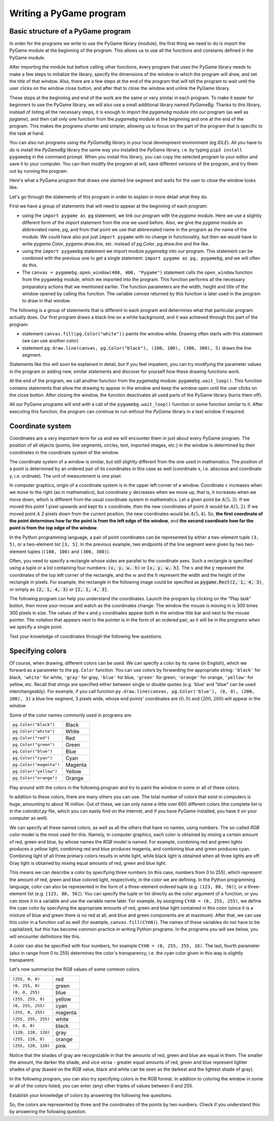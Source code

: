 Writing a PyGame program
========================

Basic structure of a PyGame program
-----------------------------------

In order for the programs we write to use the PyGame library (module), the first thing we need to do is import the PyGame module at the beginning of the program. This allows us to use all the functions and constants defined in the PyGame module.

After importing the module but before calling other functions, every program that uses the PyGame library needs to make a few steps to initialize the library, specify the dimensions of the window in which the program will draw, and set the title of that window. Also, there are a few steps at the end of the program that will tell the program to wait until the user clicks on the window close button, and after that to close the window and unlink the PyGame library.

These steps at the beginning and end of the work are the same or very similar in each program. To make it easier for beginners to use the PyGame library, we will also use a small additional library named *PyGameBg*. Thanks to this library, instead of listing all the necessary steps, it is enough to import the *pygamebg* module into our program (as well as *pygame*), and then call only one function from the *pygamebg* module at the beginning and one at the end of the program. This makes the programs shorter and simpler, allowing us to focus on the part of the program that is specific to the task at hand.

You can also run programs using the *PyGameBg* library in your local development environment (eg *IDLE*). All you have to do is install the *PyGameBg* library the same way you installed the *PyGame* library, i.e. by typing ``pip3 install pygamebg`` in the command prompt. When you install this library, you can copy the selected program to your editor and save it to your computer. You can then modify the program at will, save different versions of the program, and try them out by running the program.

Here's what a PyGame program that draws one slanted line segment and waits for the user to close the window looks like. 

.. activecode:: pygame__basics_first_example
    :nocodelens:
    :modaloutput: 

    import pygame as pg
    import pygamebg
    canvas = pygamebg.open_window(400, 400, "Pygame")

    canvas.fill(pg.Color("white"))
    pg.draw.line(canvas, pg.Color("black"), (100, 100), (300, 300), 5)

    pygamebg.wait_loop()

Let's go through the statements of this program in order to explain in more detail what they do. 

First we have a group of statements that will need to appear at the beginning of each program:

- using the ``import pygame as pg`` statement, we link our program with the *pygame* module. Here we use a slightly different form of the *import* statement from the one we used before. Also, we give the *pygame* module an abbreviated name, *pg*, and from that point we use that abbreviated name in the program as the name of the module. We could have also put just ``import pygame`` with no change in functionality, but then we would have to write *pygame.Color*, *pygame.draw.line*, etc. instead of *pg.Color*, *pg.draw.line* and the like.
- using the ``import pygamebg`` statement we import module *pygamebg* into our program. This statement can be combined with the previous one to get a single statement: ``import pygame as pg, pygamebg``, and we will often do this.
- The ``canvas = pygamebg.open_window(400, 400, "Pygame")`` statement calls the ``open_window`` function from the ``pygamebg`` module, which we imported into the program. This function performs all the necessary preparatory actions that we mentioned earlier. The function parameters are the width, height and title of the window opened by calling this function. The variable *canvas* returned by this function is later used in the program to draw in that window.

The following is a group of statements that is different in each program and determines what that particular program actually does. Our first program draws a black line on a white background, and it was achieved through this part of the program:

- statement ``canvas.fill(pg.Color("white"))`` paints the window white. Drawing often starts with this statement (we can use another color)
- statement ``pg.draw.line(canvas, pg.Color("black"), (100, 100), (300, 300), 5)`` draws the line segment.

Statements like this will soon be explained in detail, but if you feel impatient, you can try modifying the parameter values in the program or adding new, similar statements and discover for yourself how these drawing functions work.

At the end of the program, we call another function from the *pygamebg* module: ``pygamebg.wait_loop()``. This function contains statements that allow the drawing to appear in the window and keep the window open until the user clicks on the close button. After closing the window, the function deactivates all used parts of the PyGame library (turns them off). 

All our PyGame programs will end with a call of the ``pygamebg.wait_loop()`` function or some function similar to it. After executing this function, the program can continue to run without the *PyGame* library in a text window if required.


Coordinate system
-----------------

Coordinates are a very important term for us and we will encounter them in just about every PyGame program. The position of all objects (points, line segments, circles, text, imported images, etc.) in the window is determined by their coordinates in the coordinate system of the window. 

The coordinate system of a window is similar, but still slightly different from the one used in mathematics. The position of a point is determined by an ordered pair of its coordinates in this case as well (coordinate x, i.e. abscissa and coordinate y, i.e. ordinate). The unit of measurement is one pixel. 

In computer graphics, origin of a coordinate system is in the upper left corner of a window. Coordinate :math:`x` increases when we move to the right (as in mathematics), but coordinate :math:`y` decreases when we move up, that is, it increases when we move down, which is different from the usual coordinate system in mathematics. Let a given point be :math:`A(5, 3)`. If we moved this point 1 pixel upwards and kept its :math:`x` coordinate, then the new coordinates of point :math:`A` would be :math:`A(5, 2)`. If we moved point :math:`A` 2 pixels down from the current position, the new coordinates would be :math:`A(5, 4)`. So, **the first coordinate of the point determines how far the point is from the left edge of the window**, and **the second coordinate how far the point is from the top edge of the window**.


.. image:: ../../_images/PyGame/coordinate_system.png
   :width: 400px   
   :align: center 
      
In the Python programming language, a pair of point coordinates can be represented by either a two-element tuple ``(3, 5)``, or a two-element list ``[3, 5]``. In the previous example, two endpoints of the line segment were given by two two-element tuples (``(100, 100)`` and ``(300, 300)``).

.. activecode:: pygame__basics_coordinates
   :passivecode: true
   
   pg.draw.line(canvas, pg.Color("black"), (100, 100), (300, 300), 5)

Often, you need to specify a rectangle whose sides are parallel to the coordinate axes. Such a rectangle is specified using a tuple or a list containing four numbers: :code:`(x, y, w, h)` or :code:`[x, y, w, h]`. The :math:`x` and the :math:`y` represent the coordinates of the top left corner of the rectangle, and the :math:`w` and the :math:`h` represent the width and the height of the rectangle in pixels. For example, the rectangle in the following image could be specified as :code:`pygame.Rect(2, 1, 4, 3)`, or simply as :code:`(2, 1, 4, 3)` or :code:`[2, 1, 4, 3]`.

.. image:: ../../_images/PyGame/rect_coordinates.png
   :width: 400px   
   :align: center 

The following program can help you understand the coordinates. Launch the program by clicking on the "Play task" button, then move your mouse and watch as the coordinates change. The window the mouse is moving in is 300 times 300 pixels in size. The values of the *x* and *y* coordinates appear both in the window title bar and next to the mouse pointer. The notation that appears next to the pointer is in the form of an ordered pair, as it will be in the programs when we specify a single point.

.. activecode:: pygame__basics_learn_coordinates
   :nocodelens:
   :modaloutput:
   :playtask:
   :includehsrc: src/PyGame/1_Drawing/1_BasicExamples/learn_coordinates.py

Test your knowledge of coordinates through the following few questions.
                 
.. image:: ../../_images/PyGame/pygame_quiz_coordinates.png
    :width: 300px
    :align: center
   
.. dragndrop:: pygame__basics_quiz_coordinates_circles
    :feedback: Try again!
    :match_1: red|||(30, 40)
    :match_2: green|||(50, 280)
    :match_3: blue|||(230, 20)
    :match_4: black|||(150, 170)

    Link the color of the circle to the coordinates of its center (the window dimensions are 300 times 300 pixels).

.. fillintheblank:: pygame__basics_quiz_coordinates_vindow_center

    If the window is 200 pixels wide and 300 pixels high, what are the coordinates of its center point (write the result as an ordered pair)?

    - :\(100,[ ]*150\): Correct!
      :\(100,[ ]*[0-9]+\): Calculate the y coordinate more carefully.
      :\([0-9]+,[ ]*150\): Calculate the x coordinate more carefully.
      :\([0-9]+,[ ]*[0-9]+\): Calculate both coordinates more carefully.
      :.*: Write the result as an ordered pair.
   
.. mchoice:: pygame__basics_quiz_coordinates_dir
   :multiple_answers:
   :answer_a: The x coordinate grows from left to right.
   :answer_b: The y coordinate decreases from top to bottom of the screen.
   :answer_c: Points on the top edge of the screen have a y coordinate equal to 0.
   :answer_d: Points on the right edge of the screen have an x coordinate equal to 0.
   :answer_e: The point at the bottom right corner of the screen has the largest both coordinates.
   :correct: a, c, e
   :feedback_a: Correct.
   :feedback_b: The y coordinate increases from top to bottom of the screen.
   :feedback_c: Correct.
   :feedback_d: Points on the right edge of the screen have the largest x coordinate.
   :feedback_e: Correct.

   Mark the correct statements.
   
.. dragndrop:: pygame__basics_quiz_coordinates_corners
    :feedback: Try again!
    :match_1: top-left|||(0, 0)
    :match_2: top-right|||(w, 0)
    :match_3: bottom-left|||(0, h)
    :match_4: bottom-right|||(w, h)

    If the width of a window is `w` and the height is`h`, pair the corners of the screen with their coordinates.


Specifying colors
-----------------

Of course, when drawing, different colors can be used. We can specify a color by its name (in English), which we forward as a parameter to the ``pg.Color`` function. You can use colors by forwarding the appropriate string: ``'black'`` for black, ``'white'`` for white, ``'gray'`` for gray, ``'blue'`` for blue, ``'green'`` for green, ``'orange'`` for orange, ``'yellow'`` for yellow, etc. Recall that stings are specified either between single or double quotes (e.g. 'blue' and "blue" can be used interchangeably). For example, if you call function ``py.draw.line(canvas, pg.Color('blue'), (0, 0), (200, 200), 3)`` a blue line segment, 3 pixels wide, whose end points' coordinates are :math:`(0, 0)` and :math:`(200, 200)` will appear in the window

Some of the color names commonly used in programs are:

========================   ============
``pg.Color("black")``      Black
``pg.Color("white")``      White
``pg.Color("red")``        Red
``pg.Color("green")``      Green
``pg.Color("blue")``       Blue
``pg.Color("cyan")``       Cyan
``pg.Color("magenta")``    Magenta
``pg.Color("yellow")``     Yellow
``pg.Color("orange")``     Orange
========================   ============

Play around with the colors in the following program and try to paint the window in some or all of these colors.

.. activecode:: pygame__basics_colors
   :nocodelens:
   :enablecopy:
   :modaloutput:

   # -*- acsection: general-init -*-
   import pygame as pg, pygamebg
   # start working with the PyGame library
   canvas = pygamebg.open_window(400, 400, "Color names")

   # -*- acsection: main -*-

   # painting the background
   canvas.fill(pg.Color("???"))
   
   # -*- acsection: after-main -*-
   # finishing work with the PyGame library
   pygamebg.wait_loop()
         
.. infonote::

    One of the mistakes that is often made when writing the first PyGame programs is to write ``pg.color`` in lowercase when specifying a color, instead of capitalizing - ``pg.Color``. This causes an error with the message ``AttributeError: '' object has no attribute 'color'``.
    
    Another common mistake is not to specify the color name under quotation marks (for example, to specify ``pg.Color (white)``). Then the error shows ``NameError: name 'white' is not defined on line 8`` message.
  
In addition to these colors, there are many others you can use. The total number of colors that exist in computers is huge, amounting to about 16 million. Out of these, we can only name a little over 600 different colors (the complete list is in the *colordict.py* file, which you can easily find on the Internet, and if you have PyGame installed, you have it on your computer as well).

We can specify all these named colors, as well as all the others that have no names, using numbers. The so-called *RGB* color model is the most used for this. Namely, in computer graphics, each color is obtained by mixing a certain amount of red, green and blue, by whose names the *RGB* model is named. For example, combining red and green lights produces a yellow light, combining red and blue produces magenta, and combining blue and green produces cyan. Combining light of all three primary colors results in white light, while black light is obtained when all three lights are off. Gray light is obtained by mixing equal amounts of red, green and blue light.

.. image:: ../../_images/PyGame/RGB.png
   :align: center
   :width: 200px

This means we can describe a color by specifying three numbers (in this case, numbers from 0 to 255), which represent the amount of red, green and blue colored light, respectively, in the color we are defining. In the Python programming language, color can also be represented in the form of a three-element ordered tuple (e.g. ``(123, 80, 56)``), or a three-element list (e.g. ``[123, 80, 56]``). You can specify the tuple or list directly as the color argument of a function, or you can store it in a variable and use the variable name later. For example, by assigning ``CYAN = (0, 255, 255)``, we define the cyan color by specifying the appropriate amounts of red, green and blue light contained in this color (since it is a mixture of blue and green there is no red at all, and blue and green components are at maximum). After that, we can use this color in a function call as well (for example, ``canvas.fill(CYAN)``). The names of these variables do not have to be capitalized, but this has become common practice in writing Python programs. In the programs you will see below, you will encounter definitions like this.

A color can also be specified with four numbers, for example ``CYAN = (0, 255, 255, 10)``. The last, fourth parameter (also in range from 0 to 255) determines the color's transparency, i.e. the cyan color given in this way is slightly transparent.

Let's now summarize the RGB values of some common colors.

===================        ========= 
``(255, 0, 0)``            red
``(0, 255, 0)``            green
``(0, 0, 255)``            blue
``(255, 255, 0)``          yellow
``(0, 255, 255)``          cyan
``(255, 0, 255)``          magenta
``(255, 255, 255)``        white
``(0, 0, 0)``              black
``(128, 128, 128)``        gray
``(255, 128, 0)``          orange
``(255, 128, 128)``        pink
===================        ========= 

Notice that the shades of gray are recognizable in that the amounts of red, green and blue are equal in them. The smaller the amount, the darker the shade, and vice versa - greater equal amounts of red, green and blue represent lighter shades of gray (based on the *RGB* value, black and white can be seen as the darkest and the lightest shade of gray).

In the following program, you can also try specifying colors in the RGB format. In addition to coloring the window in some or all of the colors listed, you can enter (any) other triples of values between 0 and 255.

.. infonote:: 

    When choosing the colors you want to use in your programs, a color picker tool may help you. There is a tool like that on many sites (search for *color picker*), or you could use the one from the *Paint* application. You can try it now - choose a color and copy the *R*, *G*, *B* values to the program.

.. activecode:: pygame__basics_colors_rgb
   :nocodelens:
   :enablecopy:
   :modaloutput:

   # -*- acsection: general-init -*-
   import pygame as pg, pygamebg

   # start working with the PyGame library
   canvas = pygamebg.open_window(400, 400, "RGB Colors")
   # -*- acsection: main -*-

   # painting the background
   prozor.fill([???, ???, ???])
   
   # -*- acsection: after-main -*-
   # finishing work with the PyGame library
   pygamebg.wait_loop()

Establish your knowledge of colors by answering the following few questions.

.. commented out

    The following task is commented out because in English it doesn't make sense.
    
    After translation, you can remove lines starting ".. commented out" above up to this line, and un-indent the question below.

    .. dragndrop:: pygame__basics_quiz_color_names
        :feedback: Try again!
        :match_1: Black|||pg.Color("black")
        :match_2: Blue|||pg.Color("blue")
        :match_3: Red|||pg.Color("red")
        :match_4: Green|||pg.Color("green")

        Match the colors.

.. dragndrop:: pygame__basics_quiz_color_values
    :feedback: Try again!
    :match_1: Black|||(0, 0, 0)
    :match_2: Blue|||(0, 0, 255)
    :match_3: Red|||(255, 0, 0)
    :match_4: Green|||(0, 255, 0)

    Match the colors.

.. mchoice:: pygame__basics_quiz_color_gray
   :answer_a: (1, 12, 123)
   :answer_b: (128, 0, 128)
   :answer_c: (0, 0, 128)
   :answer_d: (145, 145, 145)
   :correct: d
   :feedback_a: Try again
   :feedback_b: Try again
   :feedback_c: Try again
   :feedback_d: Correct

   Which of the following colors is a shade of gray?

.. mchoice:: pygame__basics_quiz_color_purple
   :answer_a: red and green
   :answer_b: blue and red
   :answer_c: green and blue
   :answer_d: red, green and blue
   :correct: b
   :feedback_a: Try again
   :feedback_b: Correct
   :feedback_c: Try again
   :feedback_d: Try again
   
   What colors are mixed to produce a purple (magenta) color?

.. mchoice:: pygame__basics_quiz_color_approx
   :answer_a: Bluish
   :answer_b: Reddish
   :answer_c: Yellowish
   :answer_d: Greenish
   :correct: c
   :feedback_a: Try again
   :feedback_b: Try again
   :feedback_c: Correct
   :feedback_d: Try again

   What should the color [240, 230, 18] best be called?

So, the colors are represented by three and the coordinates of the points by two numbers.
Check if you understand this by answering the following question.
   
.. dragndrop:: pygame__basics_quiz_colors_and_coordinates
    :feedback: Try again!
    :match_1: Black color|||[0, 0, 0]
    :match_2: Top left corner of the screen|||[0, 0]
    :match_3: Magenta color|||(255, 0, 255)
    :match_4: Bottom right corner of the screen|||(300, 200)

    pair the colors and the coordinates if the screen is 300 pixels wide and 200 pixels high.
